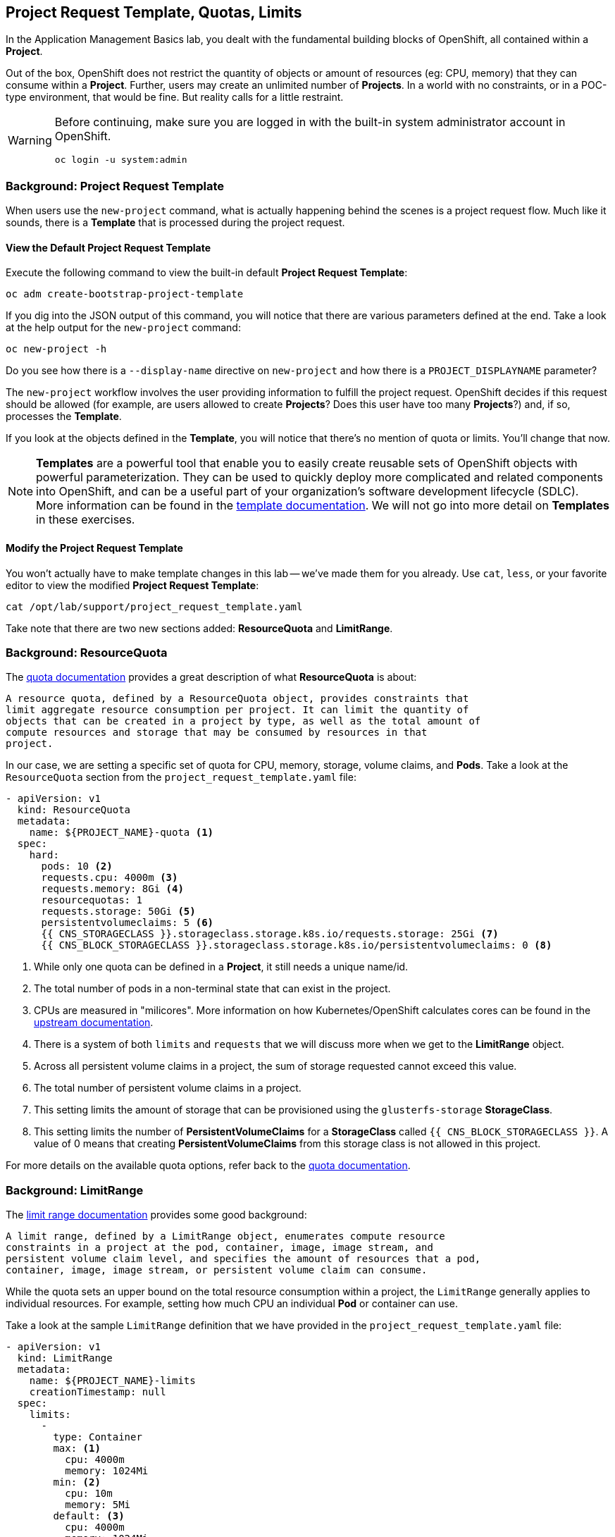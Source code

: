 ## Project Request Template, Quotas, Limits
In the Application Management Basics lab, you dealt with the fundamental
building blocks of OpenShift, all contained within a *Project*.

Out of the box, OpenShift does not restrict the quantity of objects or amount of
resources (eg: CPU, memory) that they can consume within a *Project*. Further,
users may create an unlimited number of *Projects*. In a world with no
constraints, or in a POC-type environment, that would be fine. But reality calls
for a little restraint.

[WARNING]
=====
Before continuing, make sure you are logged in with the built-in system administrator account in OpenShift.

 oc login -u system:admin
=====

### Background: Project Request Template
When users use the `new-project` command, what is actually happening behind the
scenes is a project request flow. Much like it sounds, there is a *Template*
that is processed during the project request.

#### View the Default Project Request Template
Execute the following command to view the built-in default *Project Request
Template*:

----
oc adm create-bootstrap-project-template
----

If you dig into the JSON output of this command, you will notice that there are
various parameters defined at the end. Take a look at the help output for the
`new-project` command:

----
oc new-project -h
----

Do you see how there is a `--display-name` directive on `new-project` and how
there is a `PROJECT_DISPLAYNAME` parameter?

The `new-project` workflow involves the user providing information to fulfill the
project request. OpenShift decides if this request should be allowed (for
example, are users allowed to create *Projects*? Does this user have too many
*Projects*?) and, if so, processes the *Template*.

If you look at the objects defined in the *Template*, you will notice that
there's no mention of quota or limits. You'll change that now.

NOTE: *Templates* are a powerful tool that enable you to easily create reusable
sets of OpenShift objects with powerful parameterization. They can be used to
quickly deploy more complicated and related components into OpenShift, and can be a
useful part of your organization's software development lifecycle (SDLC). More
information can be found in the
link:https://docs.openshift.com/container-platform/3.9/dev_guide/templates.html[template
documentation^]. We will not go into more detail on *Templates* in these
exercises.

#### Modify the Project Request Template
You won't actually have to make template changes in this lab -- we've made them
for you already. Use `cat`, `less`, or your favorite editor to view the modified
*Project Request Template*:

----
cat /opt/lab/support/project_request_template.yaml
----

Take note that there are two new sections added: *ResourceQuota* and
*LimitRange*.

### Background: ResourceQuota
The
link:https://docs.openshift.com/container-platform/3.9/admin_guide/quota.html[quota
documentation^] provides a great description of what *ResourceQuota* is about:

----
A resource quota, defined by a ResourceQuota object, provides constraints that
limit aggregate resource consumption per project. It can limit the quantity of
objects that can be created in a project by type, as well as the total amount of
compute resources and storage that may be consumed by resources in that
project.
----

In our case, we are setting a specific set of quota for CPU, memory, storage,
volume claims, and *Pods*. Take a look at the `ResourceQuota` section from the
`project_request_template.yaml` file:

[source,yaml]
----
- apiVersion: v1
  kind: ResourceQuota
  metadata:
    name: ${PROJECT_NAME}-quota <1>
  spec:
    hard:
      pods: 10 <2>
      requests.cpu: 4000m <3>
      requests.memory: 8Gi <4>
      resourcequotas: 1
      requests.storage: 50Gi <5>
      persistentvolumeclaims: 5 <6>
      {{ CNS_STORAGECLASS }}.storageclass.storage.k8s.io/requests.storage: 25Gi <7>
      {{ CNS_BLOCK_STORAGECLASS }}.storageclass.storage.k8s.io/persistentvolumeclaims: 0 <8>
----

<1> While only one quota can be defined in a *Project*, it still needs a unique
name/id.
<2> The total number of pods in a non-terminal state that can exist in the project.
<3> CPUs are measured in "milicores". More information on how
Kubernetes/OpenShift calculates cores can be found in the
link:https://kubernetes.io/docs/concepts/configuration/manage-compute-resources-container/[upstream
documentation^].
<4> There is a system of both `limits` and `requests` that we will discuss more
when we get to the *LimitRange* object.
<5> Across all persistent volume claims in a project, the sum of storage requested cannot exceed this value.
<6> The total number of persistent volume claims in a project.
<7> This setting limits the amount of storage that can be provisioned using the `glusterfs-storage` *StorageClass*.
<8> This setting limits the number of **PersistentVolumeClaims** for a **StorageClass** called `{{ CNS_BLOCK_STORAGECLASS }}`. A value of 0 means that creating **PersistentVolumeClaims** from this storage class is not allowed in this project.

For more details on the available quota options, refer back to the
link:https://docs.openshift.com/container-platform/3.9/admin_guide/quota.html[quota
documentation^].

### Background: LimitRange
The
link:https://docs.openshift.com/container-platform/3.9/admin_guide/limits.html[limit
range documentation^] provides some good background:

----
A limit range, defined by a LimitRange object, enumerates compute resource
constraints in a project at the pod, container, image, image stream, and
persistent volume claim level, and specifies the amount of resources that a pod,
container, image, image stream, or persistent volume claim can consume.
----

While the quota sets an upper bound on the total resource consumption within a
project, the `LimitRange` generally applies to individual resources. For
example, setting how much CPU an individual *Pod* or container can use.

Take a look at the sample `LimitRange` definition that we have provided in the
`project_request_template.yaml` file:

[source,yaml]
----
- apiVersion: v1
  kind: LimitRange
  metadata:
    name: ${PROJECT_NAME}-limits
    creationTimestamp: null
  spec:
    limits:
      -
        type: Container
        max: <1>
          cpu: 4000m
          memory: 1024Mi
        min: <2>
          cpu: 10m
          memory: 5Mi
        default: <3>
          cpu: 4000m
          memory: 1024Mi
        defaultRequest: <4>
          cpu: 100m
          memory: 512Mi
----

The difference between requests and default limits is important, and is covered
in the link:https://docs.openshift.com/container-platform/3.9/admin_guide/limits.html[limit
range documentation^]. But, generally speaking:

<1> `max` is the highest value that may be specified for limits and requests
<2> `min` is the lowest value that may be specified for limits and requests
<3> `default` is the maximum amount (limit) that the container may consume, when
nothing is specified
<4> `defaultRequest` is the minimum amount that the container may consume, when
nothing is specified

In addition to these topics, there are things like *Quality of Service Tiers* as
well as a *Limit* : *Request* ratio. There is additionally more information in
the
link:https://docs.openshift.com/container-platform/3.9/dev_guide/compute_resources.html[compute
resources^] section of the documentation.

For the sake of brevity, suffice it to say that there is a complex and powerful
system of Quality of Service and resource management in OpenShift. Understanding
the types of workloads that will be run in your cluster will be important to
coming up with sensible values for all of these settings.

The settings we provide for you in these examples generally restrict projects to:

* A total CPU quota of 4 cores (`4000m`) where
** Individual containers
*** must use 4 cores or less
*** cannot be defined with less than 10 milicores
*** will default to a request of 100 milicores (if not specified)
*** may burst up to a limit of 4 cores (if not specified)
* A total memory usage of 8 Gibibyte (8192 Megabytes) where
** Individual containers
*** must use 1 Gi or less
*** cannot be defined with less than 5 Mi
*** will default to a request of 512 Mi
*** may burst up to a limit of 1024 Mi
* Total storage claims of 25 Gi or less
* A total number of 5 volume claims
* 10 or less *Pods*

In combination with quota, you can create very fine-grained controls, even
across projects, for how users are allowed to request and utilize OpenShift's
various resources.

NOTE: Remember that quotas and limits are applied at the *Project* level. *Users*
may have access to multiple *Projects*, but quotas and limits do not apply
directly to *Users*. If you want to apply one quota across multiple *Projects*,
then you should look at the
link:https://docs.openshift.com/container-platform/3.9/admin_guide/multiproject_quota.html[multi-project
quota^] documentation. We will not cover multi-project quota in these exercises.

### Installing the Project Request Template
OK, with this background in place, let's go ahead and actually tell OpenShift to
use this new *Project Request Template*.

#### Create the Template
As we discussed earlier, a *Template* is just another type of OpenShift object.
The `oc` command provides a `create` function that will take YAML/JSON as input
and simply instantiate the objects provided.

Go ahead and execute the following:

----
oc create -f /opt/lab/support/project_request_template.yaml -n default
----

This will create the *Template* object in the `default` *Project*. You can now
see the *Templates* in the `default` project with the following:

----
oc get template -n default
----

You will see something like the following:

----
NAME              DESCRIPTION   PARAMETERS    OBJECTS
project-request                 5 (5 blank)   7
----

#### Edit the `master-config.yaml`
For this exercise, we have not already configured things for you. Use your
favourite editor (`vim`, `vi`, `nano`, etc.) to edit the master's configuration
file using `sudo` privileges. For example:

----
sudo vim /etc/origin/master/master-config.yaml
----

WARNING: If you are unfamiliar with the `vi` editor, you should probably use the
`nano` editor. Use `^O` (Control + capital O) to save/write out the file after
editing, and then `^X` to exit.

In the master's configuration file, you will find a line that mentions
`projectRequestTemplate`. It will not have anything specified. When nothing is
specified, OpenShift uses the built-in *Template* that you exported in the first
exercise.

You will want to edit the config to look like the following (just that section):

----
...
projectConfig:
  projectRequestTemplate: "default/project-request"
  ...
----

#### Restart the Master
Since you have made a configuration change to the master, you will need to
restart its service. You can do so with the following command with `sudo` privileges:

----
sudo systemctl restart atomic-openshift-master-api atomic-openshift-master-controllers
----

### Test the Project Request Template
At this point you have reconfigured the master to use the *Project Request
Template* (a special kind of *Template*) called `project-request` that is
located in the `default` *Project*. Now it is time to observe this change in
action.

#### Create a New Project
When creating a new project, you should see that a *Quota* and a *LimitRange*
are created with it. First, create a new project called `template-test`:

----
oc new-project template-test
----

Then, use `describe` to look at some of this *Project's* details:

----
oc describe project template-test
----

The output will look something like:

----
Name:           template-test
Namespace:      <none>
Created:        5 seconds ago
Labels:         <none>
Annotations:    openshift.io/description=
                openshift.io/display-name=
                openshift.io/requester=fancyuser1
                openshift.io/sa.scc.mcs=s0:c12,c9
                openshift.io/sa.scc.supplemental-groups=1000150000/10000
                openshift.io/sa.scc.uid-range=1000150000/10000
Display Name:   <none>
Description:    <none>
Status:         Active
Node Selector:  <none>
Quota:
Resource								Used	Hard
--------								----	----
glusterfs-block.storageclass.storage.k8s.io/persistentvolumeclaims	0	0
glusterfs.storageclass.storage.k8s.io/requests.storage			0	25Gi
persistentvolumeclaims							0	5
pods									0	10
requests.cpu								0	4
requests.memory								0	8Gi
requests.storage							0	50Gi
resourcequotas								1	1
Resource limits:
        Name:           template-test-limits
        Type            Resource        Min     Max     Default
        ----            --------        ---     ---     ---
        Container       cpu             10m     4       4
        Container       memory          5Mi     1Gi     1Gi
----

You can also see that the *Quota* and *LimitRange* objects were created:

----
oc get quota -n template-test
----

You will see:

----
NAME                  AGE
template-test-quota   2m
----

And:

----
oc get limitrange -n template-test
----

You will see:

----
NAME                   AGE
template-test-limits   2m
----

### Configure Using the Installer
While it is possible to configure the *ProjectRequestTemplate* using the advanced
installer, you are still responsible for installing the template into the
*Project* that you specify. For example, we could have specified the following:

[source]
----
osm_project_request_template='default/project-request'
----

But, until a *Template* was created in the `default` *Project* called
`project-request`, user *Project* creation would have failed due to a lack of
the template. So, beware.

### Editing Quotas and Limits
As a cluster administrator you may want to change the quotas or limits for a 
specific project, overriding the defaults configured in the default project template. 
For example, let's modify the limit range and change the default CPU limit to a 
much lower value: 

----
oc edit limitange template-test-limits -n template-test
----

You should see an editor view of the limitrange yaml: 
[source,yaml]
----
- apiVersion: v1
  kind: LimitRange
  metadata:
    name: template-test-limits
    creationTimestamp: null
  spec:
    limits:
      -
        type: Container
        max:
          cpu: 4000m
          memory: 1024Mi
        min: 
          cpu: 10m
          memory: 5Mi
        default: 
          cpu: 4000m
          memory: 1024Mi
        defaultRequest: 
          cpu: 100m
          memory: 512Mi
----

Change the default cpu value to 250m: 

[source,yaml]
----
- apiVersion: v1
  kind: LimitRange
  metadata:
    name: template-test-limits
    creationTimestamp: null
  spec:
    limits:
      -
        type: Container
        max: 
          cpu: 4000m
          memory: 1024Mi
        min: 
          cpu: 10m
          memory: 5Mi
        default: 
          cpu: 250m
          memory: 1024Mi
        defaultRequest: 
          cpu: 100m
          memory: 512Mi
----

This means that any Pod created within the project, that does not specify its own runtime limits, the maximum CPU that can be used will be 250 millicores; this is approximately equivalent to 25% CPU utilisation. We can test this by now running a example application: 

----
oc run noisypod --image=docker.io/centos -- dd if=/dev/zero of=/dev/null
----

The `oc run` command is similar to the `oc new-app` command, except that instead of creating an application with a service, only the resources needed to run the container are created. The parameters after the `--` is the command to run instead of the container's default entrypoint. In this instance we are using the `dd` command to copy zeros to `/dev/null`, which if left unbounded will typically consume 100% CPU. The following commands demonstrate how the limit range has been automatically applied to the container. 

Open a remote shell to this pod: 

----
POD_NAME=$(oc get pods -o name)
oc rsh $POD_NAME
----

Check the processes that are running in the container:

----
ps -efl 
----

You should see the `dd` command is running. Now look at its CPU utilisation: 

----
top
----

The `top` command samples the CPU utilisation of the process, you should noticed that it averages around 25% - the value we expect as the Pod has a CPU limit of 250 millicores. To exit `top` press `q`, then type `exit` to quit the remote shell. 

### Clean Up
If you wish, you can deploy the application from the Application Management
Basics lab again inside this `template-test` project to observe how the *Quota*
and *LimitRange* are applied. If you do, be sure to look at the JSON/YAML output
(`oc get ... -o yaml`) for things like the *DeploymentConfig* and the *Pod*.

Before you continue, you may wish to delete the *Project* you just created:

----
oc delete project template-test
----
